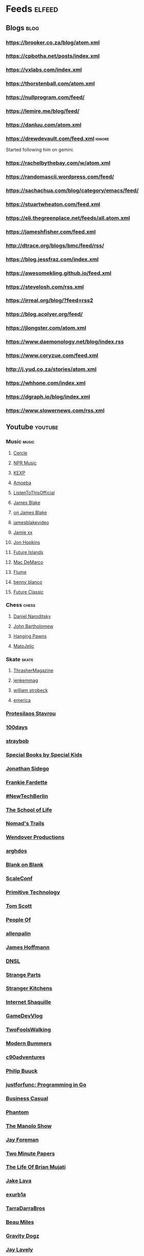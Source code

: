 * Feeds                                                              :elfeed:
** Blogs                                                               :blog:
*** https://brooker.co.za/blog/atom.xml
*** https://cpbotha.net/posts/index.xml
*** https://vxlabs.com/index.xml
*** https://thorstenball.com/atom.xml
*** https://nullprogram.com/feed/
*** https://lemire.me/blog/feed/
*** https://danluu.com/atom.xml
*** https://drewdevault.com/feed.xml                                 :ignore:
Started following him on gemini.
*** https://rachelbythebay.com/w/atom.xml
*** https://randomascii.wordpress.com/feed/
*** https://sachachua.com/blog/category/emacs/feed/
*** https://stuartwheaton.com/feed.xml
*** https://eli.thegreenplace.net/feeds/all.atom.xml
*** https://jameshfisher.com/feed.xml
*** http://dtrace.org/blogs/bmc/feed/rss/
*** https://blog.jessfraz.com/index.xml
*** https://awesomekling.github.io/feed.xml
*** https://stevelosh.com/rss.xml
*** https://irreal.org/blog/?feed=rss2
*** https://blog.acolyer.org/feed/
*** https://jlongster.com/atom.xml
*** https://www.daemonology.net/blog/index.rss
*** https://www.coryzue.com/feed.xml
*** http://j.yud.co.za/stories/atom.xml
*** https://whhone.com/index.xml
*** https://dgraph.io/blog/index.xml
*** https://www.slowernews.com/rss.xml
** Youtube                                                          :youtube:
*** Music                                                             :music:
**** [[https://www.youtube.com/feeds/videos.xml?channel_id=UCPKT_csvP72boVX0XrMtagQ][Cercle]]
**** [[https://www.youtube.com/feeds/videos.xml?channel_id=UC4eYXhJI4-7wSWc8UNRwD4A][NPR Music]]
**** [[https://www.youtube.com/feeds/videos.xml?channel_id=UC3I2GFN_F8WudD_2jUZbojA][KEXP]]
**** [[https://www.youtube.com/feeds/videos.xml?channel_id=UC9DkCKm4_VDztRRyge4mCJQ][Amoeba]]
**** [[https://www.youtube.com/feeds/videos.xml?channel_id=UCEwitVqwW1FZlpM34DT78vw][ListenToThisOfficial]]
**** [[https://www.youtube.com/feeds/videos.xml?channel_id=UCIZ4NEJamsWybup2TJUdoPA][James Blake]]
**** [[https://www.youtube.com/feeds/videos.xml?channel_id=UCTEKCqTDWQjuQsBJJQgI04g][on James Blake]]
**** [[https://www.youtube.com/feeds/videos.xml?channel_id=UCrFO2XbD2zyV7WcB6O-QnsA][jamesblakevideo]]
**** [[https://www.youtube.com/feeds/videos.xml?channel_id=UCbcUt4SAP587pHR4v9O60aA][Jamie xx]]
**** [[https://www.youtube.com/feeds/videos.xml?channel_id=UCiwgazsh4EbM04FIQuyDVYw][Jon Hopkins]]
**** [[https://www.youtube.com/feeds/videos.xml?channel_id=UClqoxjo1S73pcBTJs39KYHA][Future Islands]]
**** [[https://www.youtube.com/feeds/videos.xml?channel_id=UCqnMk5GA1spXDiHYFcPN-eA][Mac DeMarco]]
**** [[https://www.youtube.com/feeds/videos.xml?channel_id=UCXAhoI7XO2kafTMjocm0jCg][Flume]]
**** [[https://www.youtube.com/feeds/videos.xml?channel_id=UCqrBKQHQVEvD2Q9FP0DCP2g][benny blanco]]
**** [[https://www.youtube.com/feeds/videos.xml?channel_id=UCy3DbVl0K1qj0e8jGAOYgPg][Future Classic]]
*** Chess                                                             :chess:
**** [[https://www.youtube.com/feeds/videos.xml?channel_id=UCHP9CdeguNUI-_nBv_UXBhw][Daniel Naroditsky]]
**** [[https://www.youtube.com/feeds/videos.xml?channel_id=UC6hOVYvNn79Sl1Fc1vx2mYA][John Bartholomew]]
**** [[https://www.youtube.com/feeds/videos.xml?channel_id=UCkJdvwRC-oGPhRHW_XPNokg][Hanging Pawns]]
**** [[https://www.youtube.com/feeds/videos.xml?channel_id=UCMxK1FKAbmj2N-faTWLwNig][MatoJelic]]
*** Skate                                                             :skate:
**** [[https://www.youtube.com/feeds/videos.xml?channel_id=UCt16NSYjauKclK67LCXvQyA][ThrasherMagazine]]
**** [[https://www.youtube.com/feeds/videos.xml?channel_id=UCndVTMFzqnWRWR1VggXTM1w][jenkemmag]]
**** [[https://www.youtube.com/feeds/videos.xml?channel_id=UCt-67P8kpqTNVYt6Ohy3EwQ][william strobeck]]
**** [[https://www.youtube.com/feeds/videos.xml?channel_id=UCtmU6euep0ehxk85iaBRO7Q][emerica]]
*** [[https://www.youtube.com/feeds/videos.xml?channel_id=UC0uTPqBCFIpZxlz_Lv1tk_g][Protesilaos Stavrou]]
*** [[https://www.youtube.com/feeds/videos.xml?channel_id=UC1RVRAdiSH4qxjBgxm_plng][100days]]
*** [[https://www.youtube.com/feeds/videos.xml?channel_id=UC2N2HqEyaVE5Tt1rFqe3_Og][straybob]]
*** [[https://www.youtube.com/feeds/videos.xml?channel_id=UC4E98HDsPXrf5kTKIgrSmtQ][Special Books by Special Kids]]
*** [[https://www.youtube.com/feeds/videos.xml?channel_id=UC5bnzGuTw7jQQVZgWYRGeEQ][Jonathan Sidego]]
*** [[https://www.youtube.com/feeds/videos.xml?channel_id=UC6LTUrKPUb-AlXXRCSz6YSw][Frankie Fardette]]
*** [[https://www.youtube.com/feeds/videos.xml?channel_id=UC7CUgivJP7KGLSuJrhQ2Exw][#NewTechBerlin]]
*** [[https://www.youtube.com/feeds/videos.xml?channel_id=UC7IcJI8PUf5Z3zKxnZvTBog][The School of Life]]
*** [[https://www.youtube.com/feeds/videos.xml?channel_id=UC8bM_y2J-rhv1FL3hdP2VSA][Nomad's Trails]]
*** [[https://www.youtube.com/feeds/videos.xml?channel_id=UC9RM-iSvTu1uPJb8X5yp3EQ][Wendover Productions]]
*** [[https://www.youtube.com/feeds/videos.xml?channel_id=UC9TOJlW5ZLaiWdMjAUoTpqQ][arghdos]]
*** [[https://www.youtube.com/feeds/videos.xml?channel_id=UC9pO2YNforRbdwKOh09djKA][Blank on Blank]]
*** [[https://www.youtube.com/feeds/videos.xml?channel_id=UCAGWBQwGEIU7MI6mwkW95cw][ScaleConf]]
*** [[https://www.youtube.com/feeds/videos.xml?channel_id=UCAL3JXZSzSm8AlZyD3nQdBA][Primitive Technology]]
*** [[https://www.youtube.com/feeds/videos.xml?channel_id=UCBa659QWEk1AI4Tg--mrJ2A][Tom Scott]]
*** [[https://www.youtube.com/feeds/videos.xml?channel_id=UCGPCtbLDO1bNcF75LVl3P_Q][People Of]]
*** [[https://www.youtube.com/feeds/videos.xml?channel_id=UCJTTv1UsG-VWifFOl6DB3nA][allenpalin]]
*** [[https://www.youtube.com/feeds/videos.xml?channel_id=UCMb0O2CdPBNi-QqPk5T3gsQ][James Hoffmann]]
*** [[https://www.youtube.com/feeds/videos.xml?channel_id=UCNa9i8ifGJRlK2yWgM9DcOA][DNSL]]
*** [[https://www.youtube.com/feeds/videos.xml?channel_id=UCO8DQrSp5yEP937qNqTooOw][Strange Parts]]
*** [[https://www.youtube.com/feeds/videos.xml?channel_id=UCQEzBGVcHU5Md7n-92AMI4A][Stranger Kitchens]]
*** [[https://www.youtube.com/feeds/videos.xml?channel_id=UCSuT9FSddzI6W5Bij9XwtmA][Internet Shaquille]]
*** [[https://www.youtube.com/feeds/videos.xml?channel_id=UCUFbPMD-Y2y4Wy0EuCJ_I9A][GameDevVlog]]
*** [[https://www.youtube.com/feeds/videos.xml?channel_id=UCVDB8kPzvpssfHci9rXgSig][TwoFoolsWalking]]
*** [[https://www.youtube.com/feeds/videos.xml?channel_id=UCVH0T3rL5q8LXb1DPon6M5w][Modern Bummers]]
*** [[https://www.youtube.com/feeds/videos.xml?channel_id=UCVqpNG1R72i21jh-nAxEk4A][c90adventures]]
*** [[https://www.youtube.com/feeds/videos.xml?channel_id=UCXgjH2-Mrb3-h1_iWurz7dQ][Philip Buuck]]
*** [[https://www.youtube.com/feeds/videos.xml?channel_id=UC_BzFbxG2za3bp5NRRRXJSw][justforfunc: Programming in Go]]
*** [[https://www.youtube.com/feeds/videos.xml?channel_id=UC_E4px0RST-qFwXLJWBav8Q][Business Casual]]
*** [[https://www.youtube.com/feeds/videos.xml?channel_id=UCatq_OX2bZiISrRotsuUtIw][Phantom]]
*** [[https://www.youtube.com/feeds/videos.xml?channel_id=UCb80KaQNNALoCA6nXHkg6bw][The Manolo Show]]
*** [[https://www.youtube.com/feeds/videos.xml?channel_id=UCbbQalJ4OaC0oQ0AqRaOJ9g][Jay Foreman]]
*** [[https://www.youtube.com/feeds/videos.xml?channel_id=UCbfYPyITQ-7l4upoX8nvctg][Two Minute Papers]]
*** [[https://www.youtube.com/feeds/videos.xml?channel_id=UChHhJcgQL4ABxdW-7FicM0A][The Life Of Brian Mujati]]
*** [[https://www.youtube.com/feeds/videos.xml?channel_id=UChoxc58JVjk_HVVWdtYxsjg][Jake Lava]]
*** [[https://www.youtube.com/feeds/videos.xml?channel_id=UCimiUgDLbi6P17BdaCZpVbg][exurb1a]]
*** [[https://www.youtube.com/feeds/videos.xml?channel_id=UCkVa-0nz73GpLfjKcHk_fhA][TarraDarraBros]]
*** [[https://www.youtube.com/feeds/videos.xml?channel_id=UCm325cMiw9B15xl22_gr6Dw][Beau Miles]]
*** [[https://www.youtube.com/feeds/videos.xml?channel_id=UCndCHxwMu2Amdc-tq1cH8Mg][Gravity Dogz]]
*** [[https://www.youtube.com/feeds/videos.xml?channel_id=UCozArQQOb0V5ZvIi_sMGuBA][Jay Lavely]]
*** [[https://www.youtube.com/feeds/videos.xml?channel_id=UCpRb_7xVq02L7o4YqKfx3YQ][ZA Dev Chat]]
*** [[https://www.youtube.com/feeds/videos.xml?channel_id=UCqTqNdCd5eibr8GP23S3e7Q][Scotty's Gone Walkabouts]]
*** [[https://www.youtube.com/feeds/videos.xml?channel_id=UCruZAttYMe_WlVpQ-WplFQw][Mike Jones]]
*** [[https://www.youtube.com/feeds/videos.xml?channel_id=UCs82FH2GAsj8XOuseu52FJA][IsaacApp]]
*** [[https://www.youtube.com/feeds/videos.xml?channel_id=UCsvn_Po0SmunchJYOWpOxMg][videogamedunkey]]
*** [[https://www.youtube.com/feeds/videos.xml?channel_id=UCtiFWOeRSTP3M6QUnTEKwpw][Robust Perception]]
*** [[https://www.youtube.com/feeds/videos.xml?channel_id=UCuSEN52fnqKmD99JkfexTGA][Always Another Adventure]]
*** [[https://www.youtube.com/feeds/videos.xml?channel_id=UCuu8jzt29J5rfGvo1cBiuog][DevOps Cape Town]]
*** [[https://www.youtube.com/feeds/videos.xml?channel_id=UCvRQKXtIGcK1yEnQ4Te8hWQ][Drugslab]]
*** [[https://www.youtube.com/feeds/videos.xml?channel_id=UCwbYxKtKNrPQXHlCZ3rcgyw][Sledgehammer Studio]]
*** [[https://www.youtube.com/feeds/videos.xml?channel_id=UCxQ23K0sHrCA_ui4CR5Gn_A][Happily Unmarried]]
*** [[https://www.youtube.com/feeds/videos.xml?channel_id=UCz7iJPVTBGX6DNO1RNI2Fcg][GradeAUnderA]]
*** [[https://www.youtube.com/feeds/videos.xml?channel_id=UCzH5n3Ih5kgQoiDAQt2FwLw][Pro Home Cooks]]
*** [[https://www.youtube.com/feeds/videos.xml?channel_id=UCzdg4pZb-viC3EdA1zxRl4A][Hundred Rabbits]]
*** [[https://www.youtube.com/feeds/videos.xml?channel_id=UCBr_Fu6q9iHYQCh13jmpbrg][Errichto]]
*** [[https://www.youtube.com/feeds/videos.xml?channel_id=UC9-y-6csu5WGm29I7JiwpnA][Computerphile]]
*** [[https://www.youtube.com/feeds/videos.xml?channel_id=UCtqxG9IrHFU_ID1khGvx9sA][All Gas No Brakes]]
